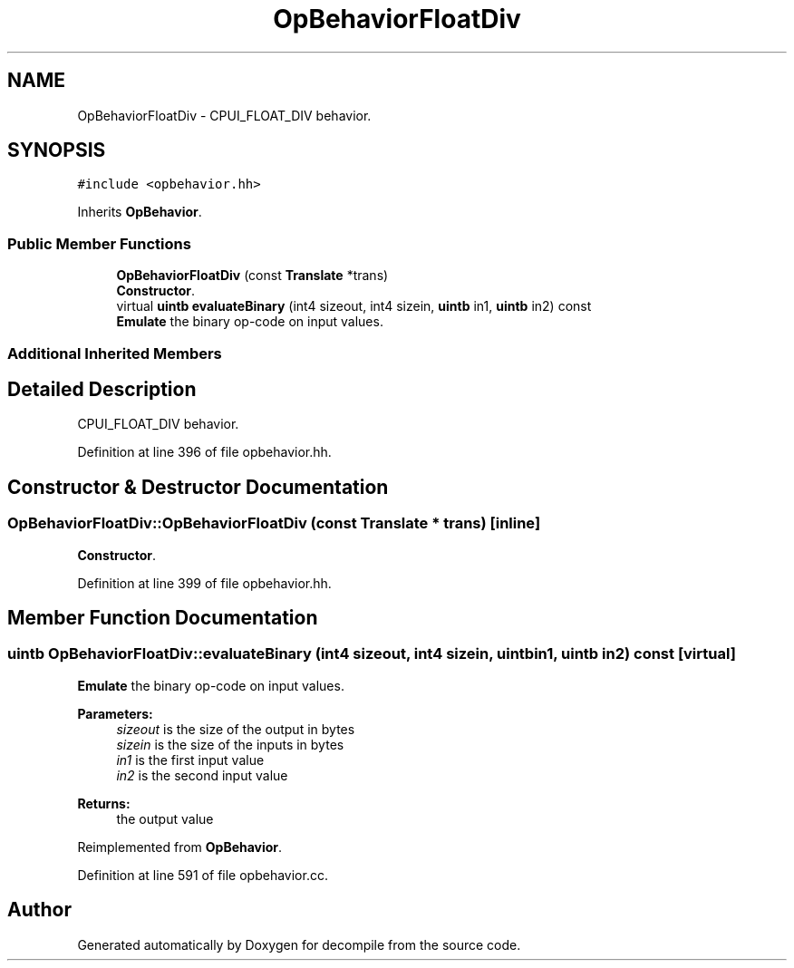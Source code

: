.TH "OpBehaviorFloatDiv" 3 "Sun Apr 14 2019" "decompile" \" -*- nroff -*-
.ad l
.nh
.SH NAME
OpBehaviorFloatDiv \- CPUI_FLOAT_DIV behavior\&.  

.SH SYNOPSIS
.br
.PP
.PP
\fC#include <opbehavior\&.hh>\fP
.PP
Inherits \fBOpBehavior\fP\&.
.SS "Public Member Functions"

.in +1c
.ti -1c
.RI "\fBOpBehaviorFloatDiv\fP (const \fBTranslate\fP *trans)"
.br
.RI "\fBConstructor\fP\&. "
.ti -1c
.RI "virtual \fBuintb\fP \fBevaluateBinary\fP (int4 sizeout, int4 sizein, \fBuintb\fP in1, \fBuintb\fP in2) const"
.br
.RI "\fBEmulate\fP the binary op-code on input values\&. "
.in -1c
.SS "Additional Inherited Members"
.SH "Detailed Description"
.PP 
CPUI_FLOAT_DIV behavior\&. 
.PP
Definition at line 396 of file opbehavior\&.hh\&.
.SH "Constructor & Destructor Documentation"
.PP 
.SS "OpBehaviorFloatDiv::OpBehaviorFloatDiv (const \fBTranslate\fP * trans)\fC [inline]\fP"

.PP
\fBConstructor\fP\&. 
.PP
Definition at line 399 of file opbehavior\&.hh\&.
.SH "Member Function Documentation"
.PP 
.SS "\fBuintb\fP OpBehaviorFloatDiv::evaluateBinary (int4 sizeout, int4 sizein, \fBuintb\fP in1, \fBuintb\fP in2) const\fC [virtual]\fP"

.PP
\fBEmulate\fP the binary op-code on input values\&. 
.PP
\fBParameters:\fP
.RS 4
\fIsizeout\fP is the size of the output in bytes 
.br
\fIsizein\fP is the size of the inputs in bytes 
.br
\fIin1\fP is the first input value 
.br
\fIin2\fP is the second input value 
.RE
.PP
\fBReturns:\fP
.RS 4
the output value 
.RE
.PP

.PP
Reimplemented from \fBOpBehavior\fP\&.
.PP
Definition at line 591 of file opbehavior\&.cc\&.

.SH "Author"
.PP 
Generated automatically by Doxygen for decompile from the source code\&.
